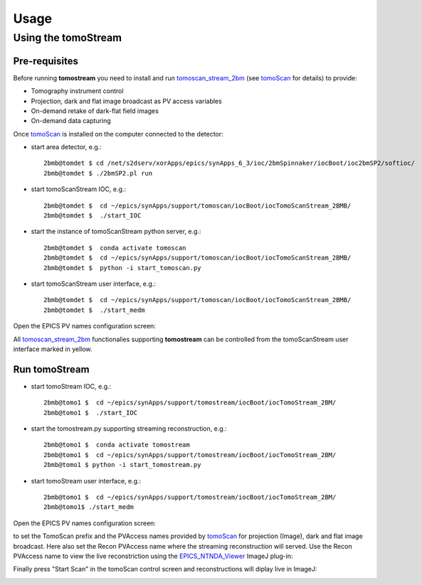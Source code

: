 =====
Usage
=====

.. _areadetector: https://cars9.uchicago.edu/software/epics/areaDetector.html
.. _dxchange: https://dxfile.readthedocs.io/en/latest/source/xraytomo.html
.. _EPICS_NTNDA_Viewer: https://cars9.uchicago.edu/software/epics/areaDetectorViewers.html
.. _tomoScan: https://tomoscan.readthedocs.io
.. _tomoscan_stream_2bm: https://tomoscan.readthedocs.io/en/latest/api/tomoscan_stream_2bm.html

Using the tomoStream
--------------------


Pre-requisites
^^^^^^^^^^^^^^

Before running **tomostream** you need to install and run `tomoscan_stream_2bm`_ (see `tomoScan`_ for details) to provide:

- Tomography instrument control
- Projection, dark and flat image broadcast as PV access variables
- On-demand retake of dark-flat field images
- On-demand data capturing 

Once `tomoScan`_ is installed on the computer connected to the detector:

- start area detector, e.g.::

    2bmb@tomdet $ cd /net/s2dserv/xorApps/epics/synApps_6_3/ioc/2bmSpinnaker/iocBoot/ioc2bmSP2/softioc/
    2bmb@tomdet $ ./2bmSP2.pl run

- start tomoScanStream IOC, e.g.::

    2bmb@tomdet $  cd ~/epics/synApps/support/tomoscan/iocBoot/iocTomoScanStream_2BMB/
    2bmb@tomdet $  ./start_IOC

- start the instance of tomoScanStream python server, e.g.::

    2bmb@tomdet $  conda activate tomoscan
    2bmb@tomdet $  cd ~/epics/synApps/support/tomoscan/iocBoot/iocTomoScanStream_2BMB/
    2bmb@tomdet $  python -i start_tomoscan.py

- start tomoScanStream user interface, e.g.::

    2bmb@tomdet $  cd ~/epics/synApps/support/tomoscan/iocBoot/iocTomoScanStream_2BMB/
    2bmb@tomdet $  ./start_medm

.. image:: img/tomoScanStream_01.png
    :width: 60%
    :align: center

Open the EPICS PV names configuration screen:

.. image:: img/tomoScanStream_02.png
    :width: 60%
    :align: center

All `tomoscan_stream_2bm`_ functionalies supporting **tomostream** can be controlled from the tomoScanStream user interface marked in yellow.

Run tomoStream
^^^^^^^^^^^^^^

- start tomoStream IOC, e.g.::

    2bmb@tomo1 $  cd ~/epics/synApps/support/tomostream/iocBoot/iocTomoStream_2BM/
    2bmb@tomo1 $  ./start_IOC

- start the tomostream.py supporting streaming reconstruction, e.g.::

    2bmb@tomo1 $  conda activate tomostream
    2bmb@tomo1 $  cd ~/epics/synApps/support/tomostream/iocBoot/iocTomoStream_2BM/
    2bmb@tomo1 $ python -i start_tomostream.py

- start tomoStream user interface, e.g.::

    2bmb@tomo1 $  cd ~/epics/synApps/support/tomostream/iocBoot/iocTomoStream_2BM/
    2bmb@tomo1$ ./start_medm

.. image:: img/tomoStream_01.png
    :width: 60%
    :align: center

Open the EPICS PV names configuration screen:

.. image:: img/tomoStream_02.png
    :width: 60%
    :align: center


to set the TomoScan prefix and the PVAccess names provided by `tomoScan`_ for projection (Image), dark and flat image broadcast. Here also set the Recon PVAccess name where the streaming reconstruction will served. Use the Recon PVAccess name to view the live reconstriction using the `EPICS_NTNDA_Viewer`_ ImageJ plug-in:

.. image:: img/EPICS_NTNDA_Viewer.png
    :width: 70%
    :align: center

Finally press "Start Scan" in the tomoScan control screen and reconstructions will diplay live in ImageJ:

.. image:: img/tomoStreamRecon.png
    :width: 70%
    :align: center

